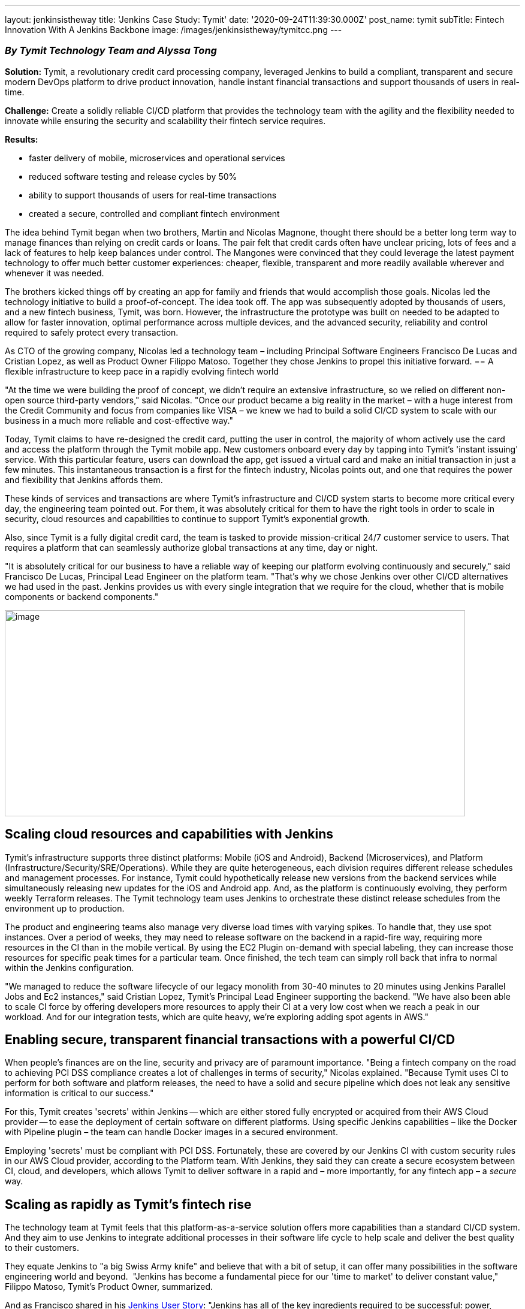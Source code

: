 ---
layout: jenkinsistheway
title: 'Jenkins Case Study: Tymit'
date: '2020-09-24T11:39:30.000Z'
post_name: tymit
subTitle: Fintech Innovation With A Jenkins Backbone
image: /images/jenkinsistheway/tymitcc.png
---

=== _By Tymit Technology Team and Alyssa Tong_

*Solution:* Tymit, a revolutionary credit card processing company, leveraged Jenkins to build a compliant, transparent and secure modern DevOps platform to drive product innovation, handle instant financial transactions and support thousands of users in real-time.

*Challenge:* Create a solidly reliable CI/CD platform that provides the technology team with the agility and the flexibility needed to innovate while ensuring the security and scalability their fintech service requires. 

*Results: *

* faster delivery of mobile, microservices and operational services
* reduced software testing and release cycles by 50%

* ability to support thousands of users for real-time transactions
* created a secure, controlled and compliant fintech environment

The idea behind Tymit began when two brothers, Martin and Nicolas Magnone, thought there should be a better long term way to manage finances than relying on credit cards or loans. The pair felt that credit cards often have unclear pricing, lots of fees and a lack of features to help keep balances under control. The Mangones were convinced that they could leverage the latest payment technology to offer much better customer experiences: cheaper, flexible, transparent and more readily available wherever and whenever it was needed.

The brothers kicked things off by creating an app for family and friends that would accomplish those goals. Nicolas led the technology initiative to build a proof-of-concept. The idea took off. The app was subsequently adopted by thousands of users, and a new fintech business, Tymit, was born. However, the infrastructure the prototype was built on needed to be adapted to allow for faster innovation, optimal performance across multiple devices, and the advanced security, reliability and control required to safely protect every transaction. 

As CTO of the growing company, Nicolas led a technology team – including Principal Software Engineers Francisco De Lucas and Cristian Lopez, as well as Product Owner Filippo Matoso. Together they chose Jenkins to propel this initiative forward.
== A flexible infrastructure to keep pace in a rapidly evolving fintech world

"At the time we were building the proof of concept, we didn't require an extensive infrastructure, so we relied on different non-open source third-party vendors," said Nicolas. "Once our product became a big reality in the market – with a huge interest from the Credit Community and focus from companies like VISA – we knew we had to build a solid CI/CD system to scale with our business in a much more reliable and cost-effective way."

Today, Tymit claims to have re-designed the credit card, putting the user in control, the majority of whom actively use the card and access the platform through the Tymit mobile app. New customers onboard every day by tapping into Tymit's 'instant issuing' service. With this particular feature, users can download the app, get issued a virtual card and make an initial transaction in just a few minutes. This instantaneous transaction is a first for the fintech industry, Nicolas points out, and one that requires the power and flexibility that Jenkins affords them.

These kinds of services and transactions are where Tymit's infrastructure and CI/CD system starts to become more critical every day, the engineering team pointed out. For them, it was absolutely critical for them to have the right tools in order to scale in security, cloud resources and capabilities to continue to support Tymit's exponential growth.

Also, since Tymit is a fully digital credit card, the team is tasked to provide mission-critical 24/7 customer service to users. That requires a platform that can seamlessly authorize global transactions at any time, day or night.   

"It is absolutely critical for our business to have a reliable way of keeping our platform evolving continuously and securely," said Francisco De Lucas, Principal Lead Engineer on the platform team. "That's why we chose Jenkins over other CI/CD alternatives we had used in the past. Jenkins provides us with every single integration that we require for the cloud, whether that is mobile components or backend components."

image:/images/jenkinsistheway/cc-image-768x344.png[image,width=768,height=344]

== Scaling cloud resources and capabilities with Jenkins

Tymit's infrastructure supports three distinct platforms: Mobile (iOS and Android), Backend (Microservices), and Platform (Infrastructure/Security/SRE/Operations). While they are quite heterogeneous, each division requires different release schedules and management processes. For instance, Tymit could hypothetically release new versions from the backend services while simultaneously releasing new updates for the iOS and Android app. And, as the platform is continuously evolving, they perform weekly Terraform releases. The Tymit technology team uses Jenkins to orchestrate these distinct release schedules from the environment up to production.

The product and engineering teams also manage very diverse load times with varying spikes. To handle that, they use spot instances. Over a period of weeks, they may need to release software on the backend in a rapid-fire way, requiring more resources in the CI than in the mobile vertical. By using the EC2 Plugin on-demand with special labeling, they can increase those resources for specific peak times for a particular team. Once finished, the tech team can simply roll back that infra to normal within the Jenkins configuration. 

"We managed to reduce the software lifecycle of our legacy monolith from 30-40 minutes to 20 minutes using Jenkins Parallel Jobs and Ec2 instances," said Cristian Lopez, Tymit's Principal Lead Engineer supporting the backend. "We have also been able to scale CI force by offering developers more resources to apply their CI at a very low cost when we reach a peak in our workload. And for our integration tests, which are quite heavy, we're exploring adding spot agents in AWS."

== Enabling secure, transparent financial transactions with a powerful CI/CD

When people's finances are on the line, security and privacy are of paramount importance. "Being a fintech company on the road to achieving PCI DSS compliance creates a lot of challenges in terms of security," Nicolas explained. "Because Tymit uses CI to perform for both software and platform releases, the need to have a solid and secure pipeline which does not leak any sensitive information is critical to our success."

For this, Tymit creates 'secrets' within Jenkins -- which are either stored fully encrypted or acquired from their AWS Cloud provider -- to ease the deployment of certain software on different platforms. Using specific Jenkins capabilities – like the Docker with Pipeline plugin – the team can handle Docker images in a secured environment.

Employing 'secrets' must be compliant with PCI DSS. Fortunately, these are covered by our Jenkins CI with custom security rules in our AWS Cloud provider, according to the Platform team. With Jenkins, they said they can create a secure ecosystem between CI, cloud, and developers, which allows Tymit to deliver software in a rapid and – more importantly, for any fintech app – a _secure_ way.

== Scaling as rapidly as Tymit's fintech rise

The technology team at Tymit feels that this platform-as-a-service solution offers more capabilities than a standard CI/CD system. And they aim to use Jenkins to integrate additional processes in their software life cycle to help scale and deliver the best quality to their customers.

They equate Jenkins to "a big Swiss Army knife" and believe that with a bit of setup, it can offer many possibilities in the software engineering world and beyond.  "Jenkins has become a fundamental piece for our 'time to market' to deliver constant value," Filippo Matoso, Tymit's Product Owner, summarized.

And as Francisco shared in his https://jenkinsistheway.io/user-story/to-scale-from-the-ground-up/[Jenkins User Story]: "Jenkins has all of the key ingredients required to be successful: power, flexibility, scalability and community." It would seem that the same description applies to the innovative credit card apps powered by Tymit.
